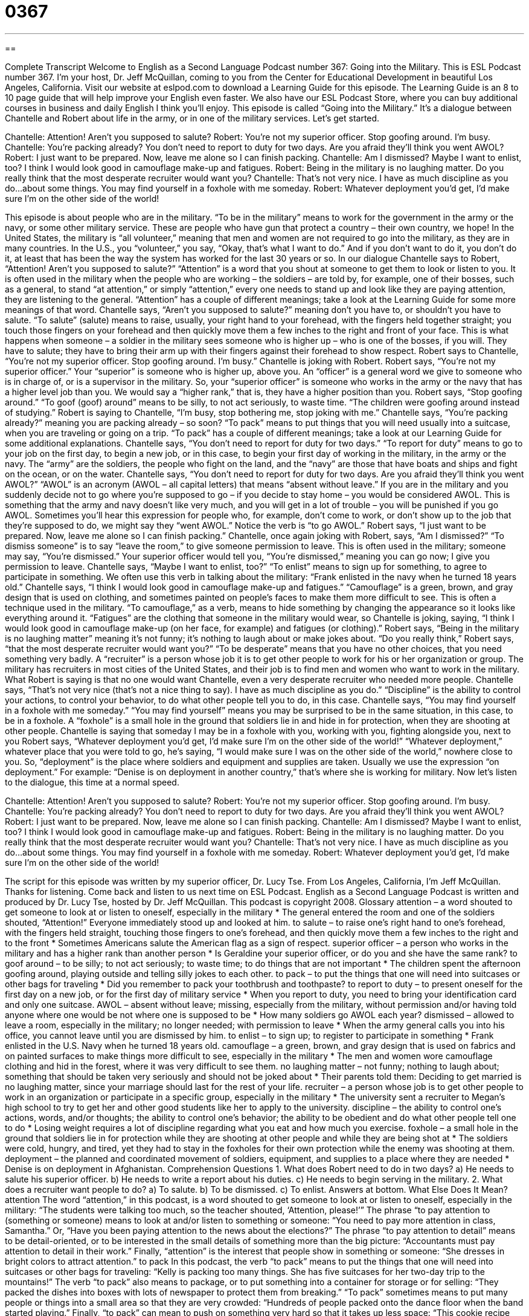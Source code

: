 = 0367
:toc: left
:toclevels: 3
:sectnums:
:stylesheet: ../../../myAdocCss.css

'''

== 

Complete Transcript
Welcome to English as a Second Language Podcast number 367: Going into the Military.
This is ESL Podcast number 367. I’m your host, Dr. Jeff McQuillan, coming to you from the Center for Educational Development in beautiful Los Angeles, California.
Visit our website at eslpod.com to download a Learning Guide for this episode. The Learning Guide is an 8 to 10 page guide that will help improve your English even faster. We also have our ESL Podcast Store, where you can buy additional courses in business and daily English I think you’ll enjoy.
This episode is called “Going into the Military.” It’s a dialogue between Chantelle and Robert about life in the army, or in one of the military services. Let’s get started.
[start of dialogue]
Chantelle: Attention! Aren’t you supposed to salute?
Robert: You’re not my superior officer. Stop goofing around. I’m busy.
Chantelle: You’re packing already? You don’t need to report to duty for two days. Are you afraid they’ll think you went AWOL?
Robert: I just want to be prepared. Now, leave me alone so I can finish packing.
Chantelle: Am I dismissed? Maybe I want to enlist, too? I think I would look good in camouflage make-up and fatigues.
Robert: Being in the military is no laughing matter. Do you really think that the most desperate recruiter would want you?
Chantelle: That’s not very nice. I have as much discipline as you do...about some things. You may find yourself in a foxhole with me someday.
Robert: Whatever deployment you’d get, I’d make sure I’m on the other side of the world!
[end of dialogue]
This episode is about people who are in the military. “To be in the military” means to work for the government in the army or the navy, or some other military service. These are people who have gun that protect a country – their own country, we hope!
In the United States, the military is “all volunteer,” meaning that men and women are not required to go into the military, as they are in many countries. In the U.S., you “volunteer,” you say, “Okay, that’s what I want to do.” And if you don’t want to do it, you don’t do it, at least that has been the way the system has worked for the last 30 years or so.
In our dialogue Chantelle says to Robert, “Attention! Aren’t you supposed to salute?” “Attention” is a word that you shout at someone to get them to look or listen to you. It is often used in the military when the people who are working – the soldiers – are told by, for example, one of their bosses, such as a general, to stand “at attention,” or simply “attention,” every one needs to stand up and look like they are paying attention, they are listening to the general. “Attention” has a couple of different meanings; take a look at the Learning Guide for some more meanings of that word.
Chantelle says, “Aren’t you supposed to salute?” meaning don’t you have to, or shouldn’t you have to salute. “To salute” (salute) means to raise, usually, your right hand to your forehead, with the fingers held together straight; you touch those fingers on your forehead and then quickly move them a few inches to the right and front of your face. This is what happens when someone – a soldier in the military sees someone who is higher up – who is one of the bosses, if you will. They have to salute; they have to bring their arm up with their fingers against their forehead to show respect.
Robert says to Chantelle, “You’re not my superior officer. Stop goofing around. I’m busy.” Chantelle is joking with Robert. Robert says, “You’re not my superior officer.” Your “superior” is someone who is higher up, above you. An “officer” is a general word we give to someone who is in charge of, or is a supervisor in the military. So, your “superior officer” is someone who works in the army or the navy that has a higher level job than you. We would say a “higher rank,” that is, they have a higher position than you. Robert says, “Stop goofing around.” “To goof (goof) around” means to be silly, to not act seriously, to waste time. “The children were goofing around instead of studying.” Robert is saying to Chantelle, “I’m busy, stop bothering me, stop joking with me.”
Chantelle says, “You’re packing already?” meaning you are packing already – so soon? “To pack” means to put things that you will need usually into a suitcase, when you are traveling or going on a trip. “To pack” has a couple of different meanings; take a look at our Learning Guide for some additional explanations. Chantelle says, “You don’t need to report for duty for two days.” “To report for duty” means to go to your job on the first day, to begin a new job, or in this case, to begin your first day of working in the military, in the army or the navy. The “army” are the soldiers, the people who fight on the land, and the “navy” are those that have boats and ships and fight on the ocean, or on the water.
Chantelle says, “You don’t need to report for duty for two days. Are you afraid they’ll think you went AWOL?” “AWOL” is an acronym (AWOL – all capital letters) that means “absent without leave.” If you are in the military and you suddenly decide not to go where you’re supposed to go – if you decide to stay home – you would be considered AWOL. This is something that the army and navy doesn’t like very much, and you will get in a lot of trouble – you will be punished if you go AWOL. Sometimes you’ll hear this expression for people who, for example, don’t come to work, or don’t show up to the job that they’re supposed to do, we might say they “went AWOL.” Notice the verb is “to go AWOL.”
Robert says, “I just want to be prepared. Now, leave me alone so I can finish packing.” Chantelle, once again joking with Robert, says, “Am I dismissed?” “To dismiss someone” is to say “leave the room,” to give someone permission to leave. This is often used in the military; someone may say, “You’re dismissed.” Your superior officer would tell you, “You’re dismissed,” meaning you can go now; I give you permission to leave.
Chantelle says, “Maybe I want to enlist, too?” “To enlist” means to sign up for something, to agree to participate in something. We often use this verb in talking about the military: “Frank enlisted in the navy when he turned 18 years old.” Chantelle says, “I think I would look good in camouflage make-up and fatigues.” “Camouflage” is a green, brown, and gray design that is used on clothing, and sometimes painted on people’s faces to make them more difficult to see. This is often a technique used in the military. “To camouflage,” as a verb, means to hide something by changing the appearance so it looks like everything around it. “Fatigues” are the clothing that someone in the military would wear, so Chantelle is joking, saying, “I think I would look good in camouflage make-up (on her face, for example) and fatigues (or clothing).”
Robert says, “Being in the military is no laughing matter” meaning it’s not funny; it’s nothing to laugh about or make jokes about. “Do you really think,” Robert says, “that the most desperate recruiter would want you?” “To be desperate” means that you have no other choices, that you need something very badly. A “recruiter” is a person whose job it is to get other people to work for his or her organization or group. The military has recruiters in most cities of the United States, and their job is to find men and women who want to work in the military. What Robert is saying is that no one would want Chantelle, even a very desperate recruiter who needed more people.
Chantelle says, “That’s not very nice (that’s not a nice thing to say). I have as much discipline as you do.” “Discipline” is the ability to control your actions, to control your behavior, to do what other people tell you to do, in this case. Chantelle says, “You may find yourself in a foxhole with me someday.” “You may find yourself” means you may be surprised to be in the same situation, in this case, to be in a foxhole. A “foxhole” is a small hole in the ground that soldiers lie in and hide in for protection, when they are shooting at other people. Chantelle is saying that someday I may be in a foxhole with you, working with you, fighting alongside you, next to you
Robert says, “Whatever deployment you’d get, I’d make sure I’m on the other side of the world!” “Whatever deployment,” whatever place that you were told to go, he’s saying, “I would make sure I was on the other side of the world,” nowhere close to you. So, “deployment” is the place where soldiers and equipment and supplies are taken. Usually we use the expression “on deployment.” For example: “Denise is on deployment in another country,” that’s where she is working for military.
Now let’s listen to the dialogue, this time at a normal speed.
[start of dialogue]
Chantelle: Attention! Aren’t you supposed to salute?
Robert: You’re not my superior officer. Stop goofing around. I’m busy.
Chantelle: You’re packing already? You don’t need to report to duty for two days. Are you afraid they’ll think you went AWOL?
Robert: I just want to be prepared. Now, leave me alone so I can finish packing.
Chantelle: Am I dismissed? Maybe I want to enlist, too? I think I would look good in camouflage make-up and fatigues.
Robert: Being in the military is no laughing matter. Do you really think that the most desperate recruiter would want you?
Chantelle: That’s not very nice. I have as much discipline as you do...about some things. You may find yourself in a foxhole with me someday.
Robert: Whatever deployment you’d get, I’d make sure I’m on the other side of the world!
[end of dialogue]
The script for this episode was written by my superior officer, Dr. Lucy Tse.
From Los Angeles, California, I’m Jeff McQuillan. Thanks for listening. Come back and listen to us next time on ESL Podcast.
English as a Second Language Podcast is written and produced by Dr. Lucy Tse, hosted by Dr. Jeff McQuillan. This podcast is copyright 2008.
Glossary
attention – a word shouted to get someone to look at or listen to oneself, especially in the military
* The general entered the room and one of the soldiers shouted, “Attention!” Everyone immediately stood up and looked at him.
to salute – to raise one’s right hand to one’s forehead, with the fingers held straight, touching those fingers to one’s forehead, and then quickly move them a few inches to the right and to the front
* Sometimes Americans salute the American flag as a sign of respect.
superior officer – a person who works in the military and has a higher rank than another person
* Is Geraldine your superior officer, or do you and she have the same rank?
to goof around – to be silly; to not act seriously; to waste time; to do things that are not important
* The children spent the afternoon goofing around, playing outside and telling silly jokes to each other.
to pack – to put the things that one will need into suitcases or other bags for traveling
* Did you remember to pack your toothbrush and toothpaste?
to report to duty – to present oneself for the first day on a new job, or for the first day of military service
* When you report to duty, you need to bring your identification card and only one suitcase.
AWOL – absent without leave; missing, especially from the military, without permission and/or having told anyone where one would be not where one is supposed to be
* How many soldiers go AWOL each year?
dismissed – allowed to leave a room, especially in the military; no longer needed; with permission to leave
* When the army general calls you into his office, you cannot leave until you are dismissed by him.
to enlist – to sign up; to register to participate in something
* Frank enlisted in the U.S. Navy when he turned 18 years old.
camouflage – a green, brown, and gray design that is used on fabrics and on painted surfaces to make things more difficult to see, especially in the military
* The men and women wore camouflage clothing and hid in the forest, where it was very difficult to see them.
no laughing matter – not funny; nothing to laugh about; something that should be taken very seriously and should not be joked about
* Their parents told them: Deciding to get married is no laughing matter, since your marriage should last for the rest of your life.
recruiter – a person whose job is to get other people to work in an organization or participate in a specific group, especially in the military
* The university sent a recruiter to Megan’s high school to try to get her and other good students like her to apply to the university.
discipline – the ability to control one’s actions, words, and/or thoughts; the ability to control one’s behavior; the ability to be obedient and do what other people tell one to do
* Losing weight requires a lot of discipline regarding what you eat and how much you exercise.
foxhole – a small hole in the ground that soldiers lie in for protection while they are shooting at other people and while they are being shot at
* The soldiers were cold, hungry, and tired, yet they had to stay in the foxholes for their own protection while the enemy was shooting at them.
deployment – the planned and coordinated movement of soldiers, equipment, and supplies to a place where they are needed
* Denise is on deployment in Afghanistan.
Comprehension Questions
1. What does Robert need to do in two days?
a) He needs to salute his superior officer.
b) He needs to write a report about his duties.
c) He needs to begin serving in the military.
2. What does a recruiter want people to do?
a) To salute.
b) To be dismissed.
c) To enlist.
Answers at bottom.
What Else Does It Mean?
attention
The word “attention,” in this podcast, is a word shouted to get someone to look at or listen to oneself, especially in the military: “The students were talking too much, so the teacher shouted, ‘Attention, please!’” The phrase “to pay attention to (something or someone) means to look at and/or listen to something or someone: “You need to pay more attention in class, Samantha.” Or, “Have you been paying attention to the news about the elections?” The phrase “to pay attention to detail” means to be detail-oriented, or to be interested in the small details of something more than the big picture: “Accountants must pay attention to detail in their work.” Finally, “attention” is the interest that people show in something or someone: “She dresses in bright colors to attract attention.”
to pack
In this podcast, the verb “to pack” means to put the things that one will need into suitcases or other bags for traveling: “Kelly is packing too many things. She has five suitcases for her two-day trip to the mountains!” The verb “to pack” also means to package, or to put something into a container for storage or for selling: “They packed the dishes into boxes with lots of newspaper to protect them from breaking.” “To pack” sometimes means to put many people or things into a small area so that they are very crowded: “Hundreds of people packed onto the dance floor when the band started playing.” Finally, “to pack” can mean to push on something very hard so that it takes up less space: “This cookie recipe requires packing one cup of brown sugar.” Or, “The earth is packed here where so many people walk on it.”
Culture Note
The United States Armed Forces, also known as the United States Military, “comprises” (is made up of) five “branches” (parts): the Army, Navy, Marine Corps, Air Force, and Coast Guard.
The U.S. Army is the oldest branch of the military. It was created in 1775 for the Revolutionary War against Britain. The Army is also the largest branch of the military, with more than one million members. Its soldiers fight mostly on land.
The U.S. Navy is smaller, with only about 500,000 people “in service” (working in the military). The Navy primarily works on the oceans and seas. It has almost 300 “ships” (large boats) and more than 4,000 “aircraft” (planes, helicopters, and other flying vehicles of different sizes).
The U.S. Marine Corps works closely with the U.S. Navy. It is the smallest military branch, with only about 200,000 members. It is very good at responding to “crises” (emergencies, or very urgent situations) quickly.
The U.S. Air Force was “founded” (created) in 1947 and mostly focuses on fighting that happens in the air. It has more than 6,000 aircraft, more than any other air force in the world.
Finally, the fifth branch of the U.S. military is the U.S. Coast Guard. It has a “broader” (wider and including more things) “mission” (purpose) than do the other branches of the military. The Coast Guard is supposed to protect the public, the environment, and the United States’ economic and security interests in “maritime” (related to the sea) regions.
The people who serve in the U.S. Armed Forces are very proud of their work, but they are often even more proud of the specific branch that they serve in. There are many friendly “rivalries” (competition between people or groups) between and among the different branches of the military.
Comprehension Answers
1 - c
2 - a